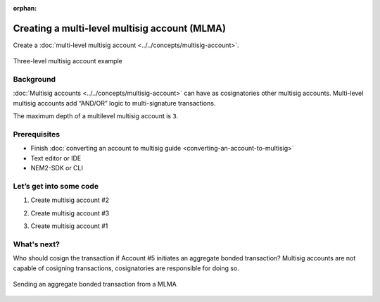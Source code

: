 :orphan:

.. post:: 18 Aug, 2018
    :category: Multisig Account
    :excerpt: 1
    :nocomments:

##############################################
Creating a multi-level multisig account (MLMA)
##############################################

Create a :doc:`multi-level multisig account <../../concepts/multisig-account>`.

.. figure:: ../../resources/images/examples/mlma-complex-1.png
    :align: center
    :width: 750px

    Three-level multisig account example

**********
Background
**********

:doc:`Multisig accounts <../../concepts/multisig-account>` can have as cosignatories other multisig accounts. Multi-level multisig accounts add “AND/OR” logic to multi-signature transactions.

The maximum depth of a multilevel multisig account is ``3``.

*************
Prerequisites
*************

- Finish :doc:`converting an account to multisig guide <converting-an-account-to-multisig>`
- Text editor or IDE
- NEM2-SDK or CLI

************************
Let’s get into some code
************************

1. Create multisig account #2

.. example-code::

    .. literalinclude:: ../../resources/examples/typescript/account/CreatingAMultilevelMultisigAccount.ts
        :caption:  |creating-a-mlma-ts|
        :language: typescript
        :lines:  31-61

    .. literalinclude:: ../../resources/examples/java/src/test/java/nem2/guides/examples/account/CreatingAMultilevelMultisigAccount.java
        :caption:  |creating-a-mlma-java|
        :language: java
        :lines: 39-75

    .. literalinclude:: ../../resources/examples/javascript/account/CreatingAMultilevelMultisigAccount.js
        :caption:  |creating-a-mlma-js|
        :language: javascript
        :lines: 31-61

2. Create multisig account #3

.. example-code::

    .. literalinclude:: ../../resources/examples/typescript/account/CreatingAMultilevelMultisigAccount.ts
        :caption:  |creating-a-mlma-ts|
        :language: typescript
        :lines:  64-99

    .. literalinclude:: ../../resources/examples/java/src/test/java/nem2/guides/examples/account/CreatingAMultilevelMultisigAccount.java
        :caption:  |creating-a-mlma-java|
        :language: java
        :lines: 77-117

    .. literalinclude:: ../../resources/examples/javascript/account/CreatingAMultilevelMultisigAccount.js
        :caption:  |creating-a-mlma-js|
        :language: javascript
        :lines: 64-99

3. Create multisig account #1

.. example-code::

    .. literalinclude:: ../../resources/examples/typescript/account/CreatingAMultilevelMultisigAccount.ts
        :caption:  |creating-a-mlma-ts|
        :language: typescript
        :lines: 102-

    .. literalinclude:: ../../resources/examples/java/src/test/java/nem2/guides/examples/account/CreatingAMultilevelMultisigAccount.java
        :caption:  |creating-a-mlma-java|
        :language: java
        :lines: 119-149

    .. literalinclude:: ../../resources/examples/javascript/account/CreatingAMultilevelMultisigAccount.js
        :caption:  |creating-a-mlma-js|
        :language: javascript
        :lines: 102-

************
What's next?
************

Who should cosign the transaction if Account #5 initiates an aggregate bonded transaction? Multisig accounts are not capable of cosigning transactions, cosignatories are responsible for doing so.

.. figure:: ../../resources/images/examples/mlma-complex-2.png
    :align: center
    :width: 750px

    Sending an aggregate bonded transaction from a MLMA

.. |creating-a-mlma-ts| raw:: html

   <a href="https://github.com/nemtech/nem2-docs/blob/master/source/resources/examples/typescript/account/CreatingAMultilevelMultisigAccount.ts" target="_blank">View Code</a>

.. |creating-a-mlma-java| raw:: html

   <a href="https://github.com/nemtech/nem2-docs/blob/master/source/resources/examples/java/src/test/java/nem2/guides/examples/account/CreatingAMultilevelMultisigAccount.java" target="_blank">View Code</a>

.. |creating-a-mlma-js| raw:: html

   <a href="https://github.com/nemtech/nem2-docs/blob/master/source/resources/examples/javascript/account/CreatingAMultilevelMultisigAccount.js" target="_blank">View Code</a>

